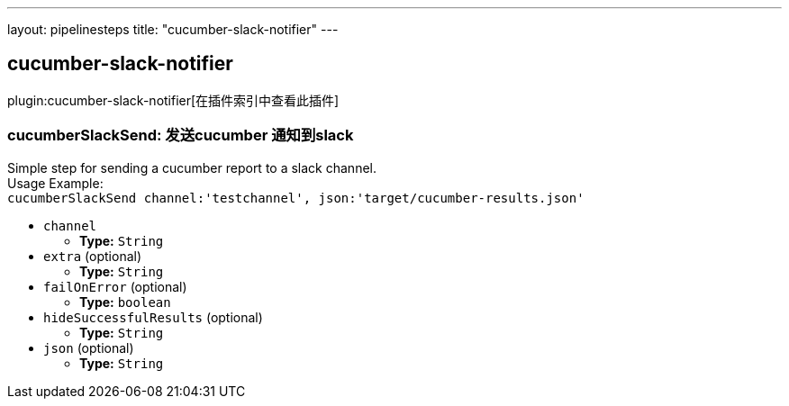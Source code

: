 ---
layout: pipelinesteps
title: "cucumber-slack-notifier"
---

:notitle:
:description:
:author:
:email: jenkinsci-users@googlegroups.com
:sectanchors:
:toc: left

== cucumber-slack-notifier

plugin:cucumber-slack-notifier[在插件索引中查看此插件]

=== +cucumberSlackSend+: 发送cucumber 通知到slack
++++
<div><div>
  Simple step for sending a cucumber report to a slack channel.
 <br> Usage Example:
 <br> 
 <code> cucumberSlackSend channel:'testchannel', json:'target/cucumber-results.json' </code> 
</div></div>
<ul><li><code>channel</code>
<ul><li><b>Type:</b> <code>String</code></li></ul></li>
<li><code>extra</code> (optional)
<ul><li><b>Type:</b> <code>String</code></li></ul></li>
<li><code>failOnError</code> (optional)
<ul><li><b>Type:</b> <code>boolean</code></li></ul></li>
<li><code>hideSuccessfulResults</code> (optional)
<ul><li><b>Type:</b> <code>String</code></li></ul></li>
<li><code>json</code> (optional)
<ul><li><b>Type:</b> <code>String</code></li></ul></li>
</ul>


++++
